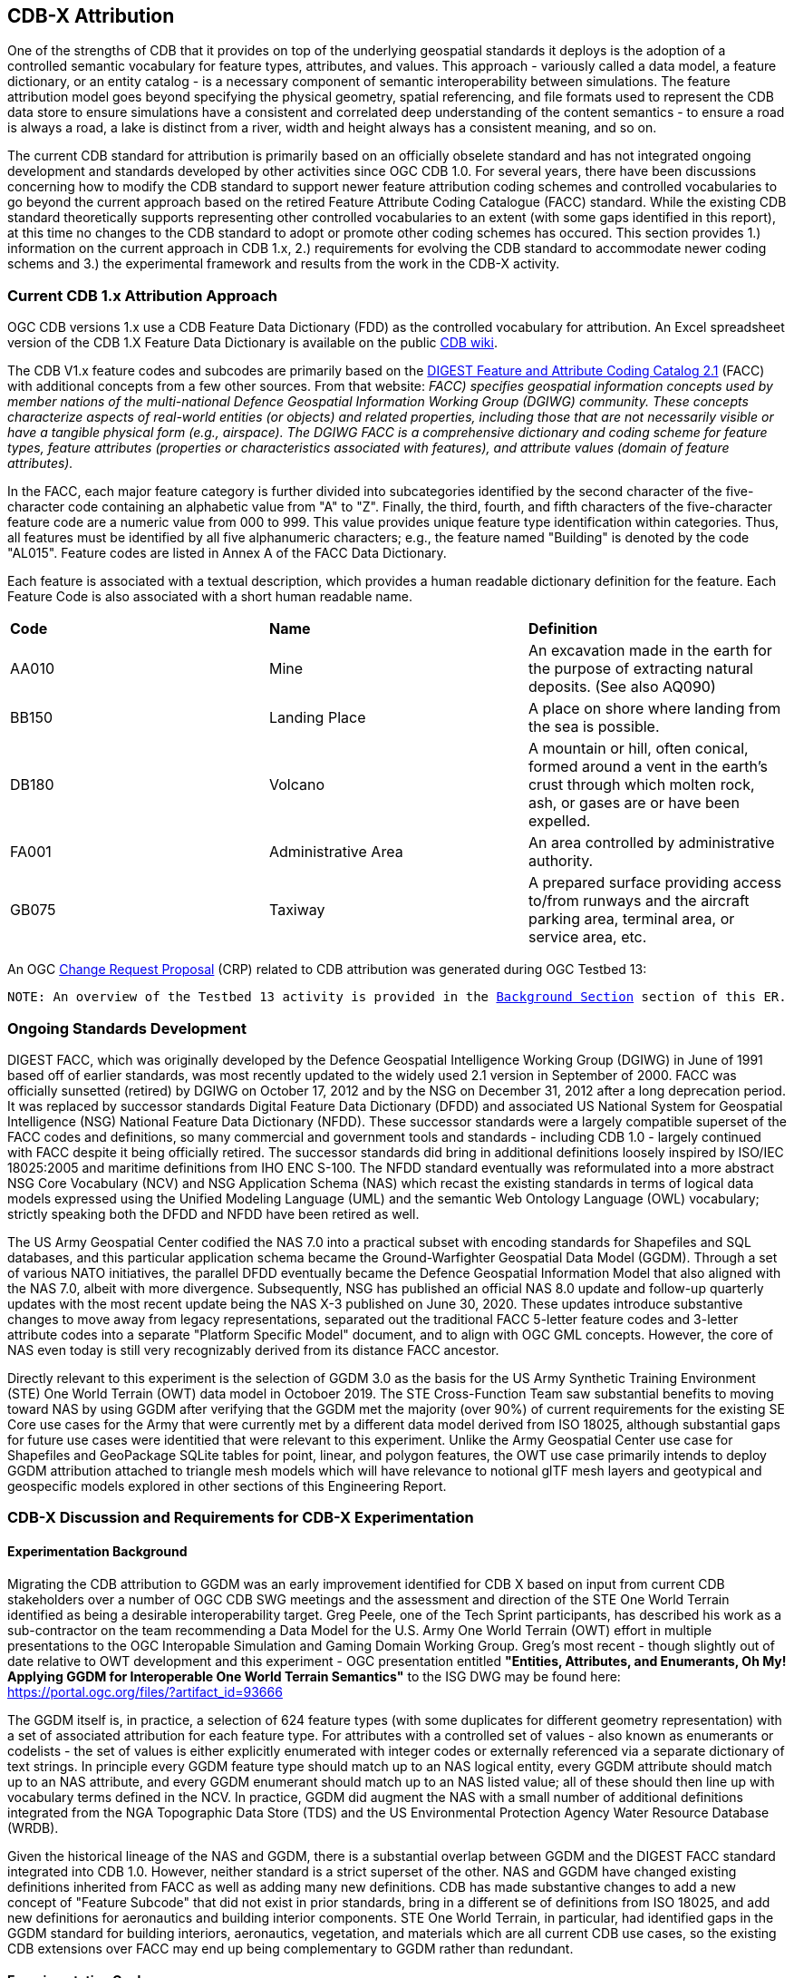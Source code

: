 [[Attribution]]

:figure-caption: Figure ATTPh3 -
:figure-num: 0

== CDB-X Attribution

One of the strengths of CDB that it provides on top of the underlying geospatial standards it deploys is the adoption of a controlled semantic vocabulary for feature types, attributes, and values. This approach - variously called a data model, a feature dictionary, or an entity catalog - is a necessary component of semantic interoperability between simulations. The feature attribution model goes beyond specifying the physical geometry, spatial referencing, and file formats used to represent the CDB data store to ensure simulations have a consistent and correlated deep understanding of the content semantics - to ensure a road is always a road, a lake is distinct from a river, width and height always has a consistent meaning, and so on.

The current CDB standard for attribution is primarily based on an officially obselete standard and has not integrated ongoing development and standards developed by other activities since OGC CDB 1.0. For several years, there have been discussions concerning how to modify the CDB standard to support newer feature attribution coding schemes and controlled vocabularies to go beyond the current approach based on the retired Feature Attribute Coding Catalogue (FACC) standard. While the existing CDB standard theoretically supports representing other controlled vocabularies to an extent (with some gaps identified in this report), at this time no changes to the CDB standard to adopt or promote other coding schemes has occured. This section provides 1.) information on the current approach in CDB 1.x, 2.) requirements for evolving the CDB standard to accommodate newer coding schems and 3.) the experimental framework and results from the work in the CDB-X activity.

=== Current CDB 1.x Attribution Approach

OGC CDB versions 1.x use a CDB Feature Data Dictionary (FDD) as the controlled vocabulary for attribution.  An Excel spreadsheet version of the CDB 1.X Feature Data Dictionary is available on the public https://external.ogc.org/twiki_public/pub/CDBswg/WebHome/CDB_FDD.xlsx[CDB wiki].

The CDB V1.x feature codes and subcodes are primarily based on the https://gwg.nga.mil/documents/asfe/DGIWG_FACC.htm[DIGEST Feature and Attribute Coding Catalog 2.1] (FACC) with additional concepts from a few other sources.  From that website: _FACC) specifies geospatial information concepts used by member nations of the multi-national Defence Geospatial Information Working Group (DGIWG) community. These concepts characterize aspects of real-world entities (or objects) and related properties, including those that are not necessarily visible or have a tangible physical form (e.g., airspace). The DGIWG FACC is a comprehensive dictionary and coding scheme for feature types, feature attributes (properties or characteristics associated with features), and attribute values (domain of feature attributes)._

[The abbreviations and acronyms are defined and/or expanded in the OGC CDB 1.x Standards and Best Practices documents]

In the FACC, each major feature category is further divided into subcategories identified by the second character of the five-character code containing an alphabetic value from "A" to "Z". Finally, the third, fourth, and fifth characters of the five-character feature code are a numeric value from 000 to 999. This value provides unique feature type identification within categories. Thus, all features must be identified by all five alphanumeric characters; e.g., the feature named "Building" is denoted by the code "AL015". Feature codes are listed in Annex A of the FACC Data Dictionary.

Each feature is associated with a textual description, which provides a human readable dictionary definition for the feature. Each Feature Code is also associated with a short human readable name. 

|===
|*Code*	|*Name*	|*Definition* 
|AA010 	|Mine 	|An excavation made in the earth for the purpose of extracting natural deposits. (See also AQ090)
|BB150 	|Landing Place 	|A place on shore where landing from the sea is possible.
|DB180 	|Volcano 	|A mountain or hill, often conical, formed around a vent in the earth's crust through which molten rock, ash, or gases are or have been expelled.
|FA001 	|Administrative Area 	|An area controlled by administrative authority.
|GB075 	|Taxiway 	|A prepared surface providing access to/from runways and the aircraft parking area, terminal area, or service area, etc.
|===

An OGC http://ogc.standardstracker.org/show_request.cgi?id=544[Change Request Proposal] (CRP) related to CDB attribution was generated during OGC Testbed 13:

`NOTE: An overview of the Testbed 13 activity is provided in the <<attrtestbed13, Background Section>> section of this ER.`

=== Ongoing Standards Development

DIGEST FACC, which was originally developed by the Defence Geospatial Intelligence Working Group (DGIWG) in June of 1991 based off of earlier standards, was most recently updated to the widely used 2.1 version in September of 2000. FACC was officially sunsetted (retired) by DGIWG on October 17, 2012 and by the NSG on December 31, 2012 after a long deprecation period. It was replaced by successor standards Digital Feature Data Dictionary (DFDD) and associated US National System for Geospatial Intelligence (NSG) National Feature Data Dictionary (NFDD). These successor standards were a largely compatible superset of the FACC codes and definitions, so many commercial and government tools and standards - including CDB 1.0 - largely continued with FACC despite it being officially retired. The successor standards did bring in additional definitions loosely inspired by ISO/IEC 18025:2005 and maritime definitions from  IHO ENC S-100. The NFDD standard eventually was reformulated into a more abstract NSG Core Vocabulary (NCV) and NSG Application Schema (NAS) which recast the existing standards in terms of logical data models expressed using the Unified Modeling Language (UML) and the semantic Web Ontology Language (OWL) vocabulary; strictly speaking both the DFDD and NFDD have been retired as well.

The US Army Geospatial Center codified the NAS 7.0 into a practical subset with encoding standards for Shapefiles and SQL databases, and this particular application schema became the Ground-Warfighter Geospatial Data Model (GGDM). Through a set of various NATO initiatives, the parallel DFDD eventually became the Defence Geospatial Information Model that also aligned with the NAS 7.0, albeit with more divergence. Subsequently, NSG has published an official NAS 8.0 update and follow-up quarterly updates with the most recent update being the NAS X-3 published on June 30, 2020. These updates introduce substantive changes to move away from legacy representations, separated out the traditional FACC 5-letter feature codes and 3-letter attribute codes into a separate "Platform Specific Model" document, and to align with OGC GML concepts. However, the core of NAS even today is still very recognizably derived from its distance FACC ancestor.

Directly relevant to this experiment is the selection of GGDM 3.0 as the basis for the US Army Synthetic Training Environment (STE) One World Terrain (OWT) data model in Octoboer 2019. The STE Cross-Function Team saw substantial benefits to moving toward NAS by using GGDM after verifying that the GGDM met the majority (over 90%) of current requirements for the existing SE Core use cases for the Army that were currently met by a different data model derived from ISO 18025, although substantial gaps for future use cases were identitied that were relevant to this experiment. Unlike the Army Geospatial Center use case for Shapefiles and GeoPackage SQLite tables for point, linear, and polygon features, the OWT use case primarily intends to deploy GGDM attribution attached to triangle mesh models which will have relevance to notional glTF mesh layers and geotypical and geospecific models explored in other sections of this Engineering Report.

=== CDB-X Discussion and Requirements for CDB-X Experimentation

==== Experimentation Background

Migrating the CDB attribution to GGDM was an early improvement identified for CDB X based on input from current CDB stakeholders over a number of OGC CDB SWG meetings and the assessment and direction of the STE One World Terrain identified as being a desirable interoperability target. Greg Peele, one of the Tech Sprint participants, has described his work as a sub-contractor on the team recommending a Data Model for the U.S. Army One World Terrain (OWT) effort in multiple presentations to the OGC Interopable Simulation and Gaming Domain Working Group.  Greg's most recent - though slightly out of date relative to OWT development and this experiment - OGC presentation entitled *"Entities, Attributes, and Enumerants, Oh My!  Applying GGDM for Interoperable One World Terrain Semantics"* to the ISG DWG may be found here:
https://portal.ogc.org/files/?artifact_id=93666

The GGDM itself is, in practice, a selection of 624 feature types (with some duplicates for different geometry representation) with a set of associated attribution for each feature type. For attributes with a controlled set of values - also known as enumerants or codelists - the set of values is either explicitly enumerated with integer codes or externally referenced via a separate dictionary of text strings. In principle every GGDM feature type should match up to an NAS logical entity, every GGDM attribute should match up to an NAS attribute, and every GGDM enumerant should match up to an NAS listed value; all of these should then line up with vocabulary terms defined in the NCV. In practice, GGDM did augment the NAS with a small number of additional definitions integrated from the NGA Topographic Data Store (TDS) and the US Environmental Protection Agency Water Resource Database (WRDB).   

Given the historical lineage of the NAS and GGDM, there is a substantial overlap between GGDM and the DIGEST FACC standard integrated into CDB 1.0. However, neither standard is a strict superset of the other. NAS and GGDM have changed existing definitions inherited from FACC as well as adding many new definitions. CDB has made substantive changes to add a new concept of "Feature Subcode" that did not exist in prior standards, bring in a different se of definitions from ISO 18025, and add new definitions for aeronautics and building interior components. STE One World Terrain, in particular, had identified gaps in the GGDM standard for building interiors, aeronautics, vegetation, and materials which are all current CDB use cases, so the existing CDB extensions over FACC may end up being complementary to GGDM rather than redundant.

==== Experimentation Goals
. Establish that GGDM can replace existing FDD and identify mismatches in metamodel
. Identify changes in CDB storage structure, if any, moving to GGDM would cause
. Identify impacts, if any, on client use of CDB data
. Conduct initial mapping of CDB FDD to GGDM and identify gaps and mismatches
. Cross-reference gaps to parent standards NAS and NCV if available
. Cross-reference current and planned approach to other OGC standards
. Cross-reference to OWT work for interoperability

=== CDB X Experiment Findings
==== Entity Metamodel Comparison

==== Feature Subcodes not in GGDM

==== Mapping between CDB, TDS, and GGDM

==== Grouping Features into Datasets and Categories

==== Per-Entity vs. Per-Dataset Attributes

==== Existing FDD Metadata Missing Needed Definitions

==== Mandatory vs. Optional Attributes and Default Values

==== Advanced Attribute Constraints and CDB Validation

==== Instance, Class, and Extended Attributes

==== CDB Vector Geometry Data Model vs. Other OGC Standards

==== CDB Attribute Model vs. Other OGC Standards

==== Entity Dictionary Storage Design

==== Organizing Attributes by Domain

==== Data Dictionary Versioning, Changes, and Extensions

==== Impacts of Attribution Changes on Vector Encoding

==== Impacts of Attribution Changes on 3D Models

==== Feature-level Metadata

==== Relationship to Light Points

==== Relationship to Materials

==== Building Interior Considerations

=== CDB X Attribution Preliminary Design
. Updated graphic showing Miro whiteboard plan, modified by experiment findings

=== Future Work on Attribution
. Compile CDB feature types missing in NAS/NCV into new vocabulary definitions (aeronautics, building interiors, vegetation)
. Conduct detailed mapping of attributes and enumerants
. Detailed mappings correlating CDB feature subcodes to attributes and enumerants where possible
. Create design and format for machine-readable mapping translation rules to provide easy migration path for existing CDBs to GGDM
. Identify what could be done in CDB 1.3 as backward compatible changes to XML and Vector datasets

==== Some questions to be addressed during experimentation

. GGDM/NAS define standard layers that subdivide vector features into semantic sets (i.e. hydrology, industry, extraction, etc.). Is this meaningful to CDB? Or is it irrelevant?
. GGDM can be cross walked to NGA TDS 7.1. What are the missing attributes between M&S and TDS?
. Is there a challenge on the Sim for reading Feature Codes Vs Attribution?
. What are the format implications: vector and mesh formats must support GGDM attribution and entity types?
. Metadata: GGDM defines metadata as attributes. Encoding decision: separate metadata table referenced from features via foreign key? Or flattened metadata attributes present on every feature?
. GGDM does not have mandatory attribution fields. All fields are optional. What are the implications?
. What attribution is missing from GGDM for CDB?

==== Phase 3, Day 3

[#img_Peele_Whiteboard_Day_3,reftext='{figure-caption} {counter:figure-num}']
.Greg Peele's Whiteboard from Phase 3 Day 3.
image::images/Greg Peele Day 3 whiteboard.png[width=1000,align="center"]

==== Phase 3, Day 4

[#img_Attribution-in-GGDM-prove-me-wrong,reftext='{figure-caption} {counter:figure-num}']
.'Attribution will be in GGDM, Prove me Wrong' Day 4 Sign.
image::images/Day 4 Attribution in GGDM Prove me Wrong sign.png[width=500,align="center"]

[#img_Attribution-Day-4-Whiteboard,reftext='{figure-caption} {counter:figure-num}']
.Attribution Day 4 Whiteboard.
image::images/Attribution Day 4 Sub Team Whiteboard 1.png[width=1000,align="center"]

==== Phase 3, Day 5

[#img_Attribution-Day-5-WIP1-Whiteboard,reftext='{figure-caption} {counter:figure-num}']
.Attribution Day 5 Work in Progress Whiteboard One.
image::images/Day 5 Attribution Whiteboard WIP1.png[width=1000,align="center"]

[#img_Attribution-Day-5-WIP2-whiteboard,reftext='{figure-caption} {counter:figure-num}']
.Attribution Day 5 Work in Progress Whiteboard Two.
image::images/Day 5 Attribution Whiteboard WIP2.png[width=1000,align="center"]

= Plan for Experimentation in subsequent phases
